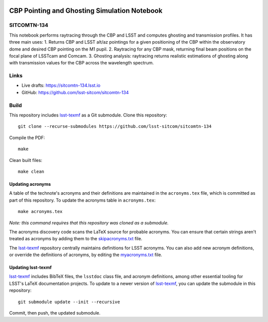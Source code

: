 .. image:: https://img.shields.io/badge/sitcomtn--134-lsst.io-brightgreen.svg
   :target: https://sitcomtn-134.lsst.io
.. image:: https://github.com/lsst-sitcom/sitcomtn-134/workflows/CI/badge.svg
   :target: https://github.com/lsst-sitcom/sitcomtn-134/actions/

#############################################
CBP Pointing and Ghosting Simulation Notebook
#############################################

SITCOMTN-134
============

This notebook performs raytracing through the CBP and LSST and computes ghosting and transmission profiles. It has three main uses: 
1. Returns CBP and LSST alt/az pointings for a given positioning of the CBP within the observatory dome and desired CBP pointing on the M1 pupil. 
2. Raytracing for any CBP mask, returning final beam positions on the focal plane of LSSTcam and Comcam. 
3. Ghosting analysis: raytracing returns realistic estimations of ghosting along with transmission values for the CBP across the wavelength spectrum.

Links
=====

- Live drafts: https://sitcomtn-134.lsst.io
- GitHub: https://github.com/lsst-sitcom/sitcomtn-134

Build
=====

This repository includes lsst-texmf_ as a Git submodule.
Clone this repository::

    git clone --recurse-submodules https://github.com/lsst-sitcom/sitcomtn-134

Compile the PDF::

    make

Clean built files::

    make clean

Updating acronyms
-----------------

A table of the technote's acronyms and their definitions are maintained in the ``acronyms.tex`` file, which is committed as part of this repository.
To update the acronyms table in ``acronyms.tex``::

    make acronyms.tex

*Note: this command requires that this repository was cloned as a submodule.*

The acronyms discovery code scans the LaTeX source for probable acronyms.
You can ensure that certain strings aren't treated as acronyms by adding them to the `skipacronyms.txt <./skipacronyms.txt>`_ file.

The lsst-texmf_ repository centrally maintains definitions for LSST acronyms.
You can also add new acronym definitions, or override the definitions of acronyms, by editing the `myacronyms.txt <./myacronyms.txt>`_ file.

Updating lsst-texmf
-------------------

`lsst-texmf`_ includes BibTeX files, the ``lsstdoc`` class file, and acronym definitions, among other essential tooling for LSST's LaTeX documentation projects.
To update to a newer version of `lsst-texmf`_, you can update the submodule in this repository::

   git submodule update --init --recursive

Commit, then push, the updated submodule.

.. _lsst-texmf: https://github.com/lsst/lsst-texmf
